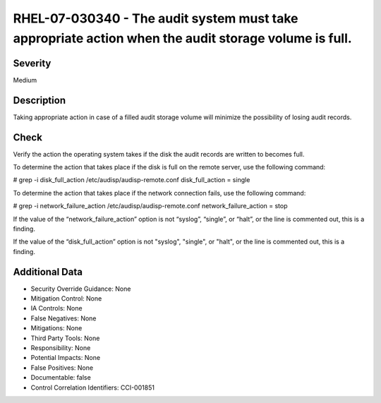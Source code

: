 
RHEL-07-030340 - The audit system must take appropriate action when the audit storage volume is full.
-----------------------------------------------------------------------------------------------------

Severity
~~~~~~~~

Medium

Description
~~~~~~~~~~~

Taking appropriate action in case of a filled audit storage volume will minimize the possibility of losing audit records.

Check
~~~~~

Verify the action the operating system takes if the disk the audit records are written to becomes full.

To determine the action that takes place if the disk is full on the remote server, use the following command:

# grep -i disk_full_action /etc/audisp/audisp-remote.conf
disk_full_action = single

To determine the action that takes place if the network connection fails, use the following command:

# grep -i network_failure_action /etc/audisp/audisp-remote.conf
network_failure_action = stop

If the value of the “network_failure_action” option is not “syslog”, “single”, or “halt”, or the line is commented out, this is a finding.

If the value of the “disk_full_action” option is not "syslog", "single", or "halt", or the line is commented out, this is a finding.

Additional Data
~~~~~~~~~~~~~~~


* Security Override Guidance: None

* Mitigation Control: None

* IA Controls: None

* False Negatives: None

* Mitigations: None

* Third Party Tools: None

* Responsibility: None

* Potential Impacts: None

* False Positives: None

* Documentable: false

* Control Correlation Identifiers: CCI-001851